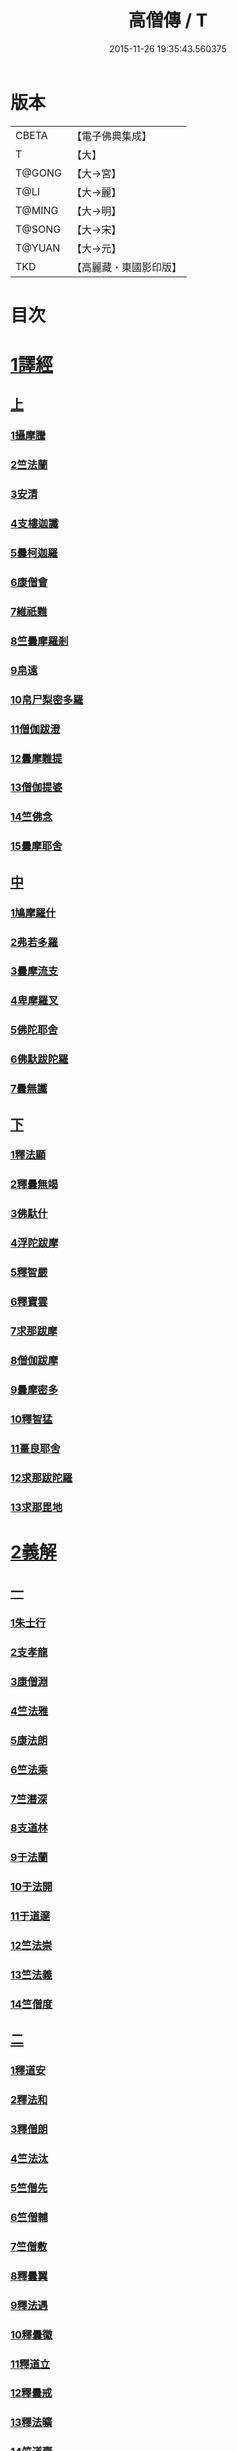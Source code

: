 #+TITLE: 高僧傳 / T
#+DATE: 2015-11-26 19:35:43.560375
* 版本
 |     CBETA|【電子佛典集成】|
 |         T|【大】     |
 |    T@GONG|【大→宮】   |
 |      T@LI|【大→麗】   |
 |    T@MING|【大→明】   |
 |    T@SONG|【大→宋】   |
 |    T@YUAN|【大→元】   |
 |       TKD|【高麗藏・東國影印版】|

* 目次
* [[file:KR6r0052_001.txt::001-0322c6][1譯經]]
** [[file:KR6r0052_001.txt::001-0322c6][上]]
*** [[file:KR6r0052_001.txt::001-0322c15][1攝摩騰]]
*** [[file:KR6r0052_001.txt::0323a8][2竺法蘭]]
*** [[file:KR6r0052_001.txt::0323a24][3安清]]
*** [[file:KR6r0052_001.txt::0324b13][4支樓迦讖]]
*** [[file:KR6r0052_001.txt::0324c15][5曇柯迦羅]]
*** [[file:KR6r0052_001.txt::0325a13][6康僧會]]
*** [[file:KR6r0052_001.txt::0326b14][7維祇難]]
*** [[file:KR6r0052_001.txt::0326c2][8竺曇摩羅剎]]
*** [[file:KR6r0052_001.txt::0327a13][9帛遠]]
*** [[file:KR6r0052_001.txt::0327c12][10帛尸梨密多羅]]
*** [[file:KR6r0052_001.txt::0328a28][11僧伽跋澄]]
*** [[file:KR6r0052_001.txt::0328b19][12曇摩難提]]
*** [[file:KR6r0052_001.txt::0328c22][13僧伽提婆]]
*** [[file:KR6r0052_001.txt::0329a28][14竺佛念]]
*** [[file:KR6r0052_001.txt::0329b16][15曇摩耶舍]]
** [[file:KR6r0052_002.txt::002-0330a5][中]]
*** [[file:KR6r0052_002.txt::002-0330a10][1鳩摩羅什]]
*** [[file:KR6r0052_002.txt::0333a13][2弗若多羅]]
*** [[file:KR6r0052_002.txt::0333a25][3曇摩流支]]
*** [[file:KR6r0052_002.txt::0333b20][4卑摩羅叉]]
*** [[file:KR6r0052_002.txt::0333c15][5佛陀耶舍]]
*** [[file:KR6r0052_002.txt::0334b26][6佛馱跋陀羅]]
*** [[file:KR6r0052_002.txt::0335c15][7曇無讖]]
** [[file:KR6r0052_003.txt::003-0337b11][下]]
*** [[file:KR6r0052_003.txt::003-0337b19][1釋法顯]]
*** [[file:KR6r0052_003.txt::0338b26][2釋曇無竭]]
*** [[file:KR6r0052_003.txt::0339a3][3佛馱什]]
*** [[file:KR6r0052_003.txt::0339a14][4浮陀跋摩]]
*** [[file:KR6r0052_003.txt::0339a29][5釋智嚴]]
*** [[file:KR6r0052_003.txt::0339c18][6釋寶雲]]
*** [[file:KR6r0052_003.txt::0340a15][7求那跋摩]]
*** [[file:KR6r0052_003.txt::0342b11][8僧伽跋摩]]
*** [[file:KR6r0052_003.txt::0342c8][9曇摩密多]]
*** [[file:KR6r0052_003.txt::0343b1][10釋智猛]]
*** [[file:KR6r0052_003.txt::0343c11][11畺良耶舍]]
*** [[file:KR6r0052_003.txt::0344a5][12求那跋陀羅]]
*** [[file:KR6r0052_003.txt::0345a24][13求那毘地]]
* [[file:KR6r0052_004.txt::004-0346b5][2義解]]
** [[file:KR6r0052_004.txt::004-0346b5][一]]
*** [[file:KR6r0052_004.txt::004-0346b12][1朱士行]]
*** [[file:KR6r0052_004.txt::0346c15][2支孝龍]]
*** [[file:KR6r0052_004.txt::0346c28][3康僧淵]]
*** [[file:KR6r0052_004.txt::0347a18][4竺法雅]]
*** [[file:KR6r0052_004.txt::0347a28][5康法朗]]
*** [[file:KR6r0052_004.txt::0347b25][6竺法乘]]
*** [[file:KR6r0052_004.txt::0347c12][7竺潛深]]
*** [[file:KR6r0052_004.txt::0348b8][8支道林]]
*** [[file:KR6r0052_004.txt::0349c22][9于法蘭]]
*** [[file:KR6r0052_004.txt::0350a13][10于法開]]
*** [[file:KR6r0052_004.txt::0350b13][11于道邃]]
*** [[file:KR6r0052_004.txt::0350b29][12竺法崇]]
*** [[file:KR6r0052_004.txt::0350c16][13竺法義]]
*** [[file:KR6r0052_004.txt::0351a6][14竺僧度]]
** [[file:KR6r0052_005.txt::005-0351b24][二]]
*** [[file:KR6r0052_005.txt::0351c3][1釋道安]]
*** [[file:KR6r0052_005.txt::0354a18][2釋法和]]
*** [[file:KR6r0052_005.txt::0354b1][3釋僧朗]]
*** [[file:KR6r0052_005.txt::0354b29][4竺法汰]]
*** [[file:KR6r0052_005.txt::0355a18][5竺僧先]]
*** [[file:KR6r0052_005.txt::0355b5][6竺僧輔]]
*** [[file:KR6r0052_005.txt::0355b15][7竺僧敷]]
*** [[file:KR6r0052_005.txt::0355c2][8釋曇翼]]
*** [[file:KR6r0052_005.txt::0356a14][9釋法遇]]
*** [[file:KR6r0052_005.txt::0356b3][10釋曇徽]]
*** [[file:KR6r0052_005.txt::0356b17][11釋道立]]
*** [[file:KR6r0052_005.txt::0356b25][12釋曇戒]]
*** [[file:KR6r0052_005.txt::0356c7][13釋法曠]]
*** [[file:KR6r0052_005.txt::0357a8][14竺道壹]]
*** [[file:KR6r0052_005.txt::0357b23][15釋慧虔]]
** [[file:KR6r0052_006.txt::006-0357c16][三]]
*** [[file:KR6r0052_006.txt::006-0357c23][1釋慧遠]]
*** [[file:KR6r0052_006.txt::0361b14][2釋慧持]]
*** [[file:KR6r0052_006.txt::0362a11][3釋慧永]]
*** [[file:KR6r0052_006.txt::0362b12][4釋僧濟]]
*** [[file:KR6r0052_006.txt::0362b28][5釋法安]]
*** [[file:KR6r0052_006.txt::0362c15][6釋曇邕]]
*** [[file:KR6r0052_006.txt::0363a5][7釋道祖]]
*** [[file:KR6r0052_006.txt::0363a29][8釋僧[(丰*力)/石]]]
*** [[file:KR6r0052_006.txt::0363b22][9釋道融]]
*** [[file:KR6r0052_006.txt::0364a1][10釋曇影]]
*** [[file:KR6r0052_006.txt::0364a14][11釋僧叡]]
*** [[file:KR6r0052_006.txt::0364b23][12釋道恒]]
*** [[file:KR6r0052_006.txt::0365a9][13釋僧肇]]
** [[file:KR6r0052_007.txt::007-0366b7][四]]
*** [[file:KR6r0052_007.txt::007-0366b23][1竺道生]]
*** [[file:KR6r0052_007.txt::0367a29][2釋慧叡]]
*** [[file:KR6r0052_007.txt::0367b18][3釋慧嚴]]
*** [[file:KR6r0052_007.txt::0368b8][4釋慧觀]]
*** [[file:KR6r0052_007.txt::0368c2][5釋慧義]]
*** [[file:KR6r0052_007.txt::0369a5][6釋道淵]]
*** [[file:KR6r0052_007.txt::0369a22][7釋僧弼]]
*** [[file:KR6r0052_007.txt::0369b4][8釋慧靜]]
*** [[file:KR6r0052_007.txt::0369b14][9釋僧苞]]
*** [[file:KR6r0052_007.txt::0369c10][10釋僧詮]]
*** [[file:KR6r0052_007.txt::0370a1][11釋曇鑒]]
*** [[file:KR6r0052_007.txt::0370a19][12釋慧安]]
*** [[file:KR6r0052_007.txt::0370a29][13釋曇無成]]
*** [[file:KR6r0052_007.txt::0370b14][14釋僧含]]
*** [[file:KR6r0052_007.txt::0370c3][15釋僧徹]]
*** [[file:KR6r0052_007.txt::0370c24][16釋曇諦]]
*** [[file:KR6r0052_007.txt::0371a17][17釋僧導]]
*** [[file:KR6r0052_007.txt::0371c8][18釋道汪]]
*** [[file:KR6r0052_007.txt::0372a14][19釋慧靜]]
*** [[file:KR6r0052_007.txt::0372a24][20釋法愍]]
*** [[file:KR6r0052_007.txt::0372b8][21釋道亮]]
*** [[file:KR6r0052_007.txt::0372b20][22釋梵敏]]
*** [[file:KR6r0052_007.txt::0372b28][23釋道溫]]
*** [[file:KR6r0052_007.txt::0373a16][24釋曇斌]]
*** [[file:KR6r0052_007.txt::0373b9][25釋慧亮]]
*** [[file:KR6r0052_007.txt::0373b19][26釋僧鏡]]
*** [[file:KR6r0052_007.txt::0373c6][27釋僧瑾]]
*** [[file:KR6r0052_007.txt::0374a11][28釋道猛]]
*** [[file:KR6r0052_007.txt::0374b2][29釋超進]]
*** [[file:KR6r0052_007.txt::0374b25][30釋法珍]]
*** [[file:KR6r0052_007.txt::0374c10][31釋道猷]]
*** [[file:KR6r0052_007.txt::0374c28][32釋慧通]]
** [[file:KR6r0052_008.txt::008-0375a13][五]]
*** [[file:KR6r0052_008.txt::008-0375a27][1釋僧淵]]
*** [[file:KR6r0052_008.txt::0375b8][2釋曇度]]
*** [[file:KR6r0052_008.txt::0375b19][3釋道慧]]
*** [[file:KR6r0052_008.txt::0375c13][4釋僧鍾]]
*** [[file:KR6r0052_008.txt::0375c28][5釋道盛]]
*** [[file:KR6r0052_008.txt::0376a10][6釋弘充]]
*** [[file:KR6r0052_008.txt::0376a20][7釋智林]]
*** [[file:KR6r0052_008.txt::0376c1][8釋法瑗]]
*** [[file:KR6r0052_008.txt::0377a3][9釋玄暢]]
*** [[file:KR6r0052_008.txt::0377c8][10釋僧遠]]
*** [[file:KR6r0052_008.txt::0378b17][11釋僧慧]]
*** [[file:KR6r0052_008.txt::0378c4][12釋僧柔]]
*** [[file:KR6r0052_008.txt::0379a3][13釋慧基]]
*** [[file:KR6r0052_008.txt::0379b23][14釋慧次]]
*** [[file:KR6r0052_008.txt::0379c8][15釋慧隆]]
*** [[file:KR6r0052_008.txt::0379c21][16釋僧宗]]
*** [[file:KR6r0052_008.txt::0380a10][17釋法安]]
*** [[file:KR6r0052_008.txt::0380b1][18釋僧印]]
*** [[file:KR6r0052_008.txt::0380b15][19釋法度]]
*** [[file:KR6r0052_008.txt::0380c23][20釋智秀]]
*** [[file:KR6r0052_008.txt::0381a8][21釋慧球]]
*** [[file:KR6r0052_008.txt::0381a19][22釋僧盛]]
*** [[file:KR6r0052_008.txt::0381a27][23釋智順]]
*** [[file:KR6r0052_008.txt::0381b24][24釋寶亮]]
*** [[file:KR6r0052_008.txt::0382a25][25釋法通]]
*** [[file:KR6r0052_008.txt::0382b23][26釋慧集]]
*** [[file:KR6r0052_008.txt::0382c5][27釋曇斐]]
* [[file:KR6r0052_009.txt::009-0383b12][3神異]]
** [[file:KR6r0052_009.txt::009-0383b12][上]]
*** [[file:KR6r0052_009.txt::009-0383b15][1竺佛圖澄]]
*** [[file:KR6r0052_009.txt::0387b1][2單道開]]
*** [[file:KR6r0052_009.txt::0387c15][3竺佛調]]
*** [[file:KR6r0052_009.txt::0388a16][4耆域]]
* [[file:KR6r0052_010.txt::010-0388c12][3神異]]
** [[file:KR6r0052_010.txt::010-0388c12][下]]
*** [[file:KR6r0052_010.txt::010-0388c20][1揵陀勒]]
*** [[file:KR6r0052_010.txt::0389a3][2訶羅竭]]
*** [[file:KR6r0052_010.txt::0389a17][3竺法慧]]
*** [[file:KR6r0052_010.txt::0389b9][4安慧則]]
*** [[file:KR6r0052_010.txt::0389b23][5涉公]]
*** [[file:KR6r0052_010.txt::0389c8][6釋曇霍]]
*** [[file:KR6r0052_010.txt::0390a5][7史宗]]
*** [[file:KR6r0052_010.txt::0390b20][8杯度]]
*** [[file:KR6r0052_010.txt::0392b3][9釋曇始]]
*** [[file:KR6r0052_010.txt::0392c8][10釋法朗]]
*** [[file:KR6r0052_010.txt::0392c25][11邵碩]]
*** [[file:KR6r0052_010.txt::0393a24][12釋慧安]]
*** [[file:KR6r0052_010.txt::0393b17][13釋法匱]]
*** [[file:KR6r0052_010.txt::0393c3][14釋僧慧]]
*** [[file:KR6r0052_010.txt::0393c21][15釋慧通]]
*** [[file:KR6r0052_010.txt::0394a15][16釋保誌]]
* [[file:KR6r0052_011.txt::011-0395b11][4習禪]]
** [[file:KR6r0052_011.txt::011-0395b23][1竺僧顯]]
** [[file:KR6r0052_011.txt::0395c5][2帛僧光]]
** [[file:KR6r0052_011.txt::0395c26][3竺曇猷]]
** [[file:KR6r0052_011.txt::0396b17][4釋慧嵬]]
** [[file:KR6r0052_011.txt::0396c3][5釋賢護]]
** [[file:KR6r0052_011.txt::0396c9][6支曇蘭]]
** [[file:KR6r0052_011.txt::0396c25][7釋法緒]]
** [[file:KR6r0052_011.txt::0397a3][8釋玄高]]
** [[file:KR6r0052_011.txt::0398b12][9釋僧周]]
** [[file:KR6r0052_011.txt::0398c6][10釋慧通]]
** [[file:KR6r0052_011.txt::0398c15][11釋淨度]]
** [[file:KR6r0052_011.txt::0398c24][12釋僧從]]
** [[file:KR6r0052_011.txt::0399a1][13釋法成]]
** [[file:KR6r0052_011.txt::0399a10][14釋慧覽]]
** [[file:KR6r0052_011.txt::0399a23][15釋法期]]
** [[file:KR6r0052_011.txt::0399b5][16釋道法]]
** [[file:KR6r0052_011.txt::0399b15][17釋普恒]]
** [[file:KR6r0052_011.txt::0399c6][18釋法晤]]
** [[file:KR6r0052_011.txt::0399c19][19釋僧審]]
** [[file:KR6r0052_011.txt::0400a5][20釋曇超]]
** [[file:KR6r0052_011.txt::0400b3][21釋慧明]]
* [[file:KR6r0052_011.txt::0400c14][5明律]]
** [[file:KR6r0052_011.txt::0400c22][1釋慧猷]]
** [[file:KR6r0052_011.txt::0400c29][2釋僧業]]
** [[file:KR6r0052_011.txt::0401a16][3釋慧詢]]
** [[file:KR6r0052_011.txt::0401a24][4釋僧璩]]
** [[file:KR6r0052_011.txt::0401b11][5釋道儼]]
** [[file:KR6r0052_011.txt::0401b18][6釋僧隱]]
** [[file:KR6r0052_011.txt::0401c5][7釋道房]]
** [[file:KR6r0052_011.txt::0401c11][8釋道營]]
** [[file:KR6r0052_011.txt::0401c22][9釋志道]]
** [[file:KR6r0052_011.txt::0402a5][10釋法頴]]
** [[file:KR6r0052_011.txt::0402a18][11釋法琳]]
** [[file:KR6r0052_011.txt::0402b2][12釋智稱]]
** [[file:KR6r0052_011.txt::0402c3][13釋僧祐]]
* [[file:KR6r0052_012.txt::012-0403c24][6亡身]]
** [[file:KR6r0052_012.txt::0404a2][1釋僧群]]
** [[file:KR6r0052_012.txt::0404a16][2釋曇稱]]
** [[file:KR6r0052_012.txt::0404a29][3釋法進]]
** [[file:KR6r0052_012.txt::0404b22][4釋僧富]]
** [[file:KR6r0052_012.txt::0404c11][5釋法羽]]
** [[file:KR6r0052_012.txt::0404c19][6釋慧紹]]
** [[file:KR6r0052_012.txt::0405a8][7釋僧瑜]]
** [[file:KR6r0052_012.txt::0405b2][8釋慧益]]
** [[file:KR6r0052_012.txt::0405c2][9釋僧慶]]
** [[file:KR6r0052_012.txt::0405c11][10釋法光]]
** [[file:KR6r0052_012.txt::0405c19][11釋曇弘]]
* [[file:KR6r0052_012.txt::0406b14][7誦經]]
** [[file:KR6r0052_012.txt::0406b26][1釋曇邃]]
** [[file:KR6r0052_012.txt::0406c8][2釋法相]]
** [[file:KR6r0052_012.txt::0406c21][3竺法純]]
** [[file:KR6r0052_012.txt::0406c27][4釋僧生]]
** [[file:KR6r0052_012.txt::0407a5][5釋法宗]]
** [[file:KR6r0052_012.txt::0407a13][6釋道冏]]
** [[file:KR6r0052_012.txt::0407b4][7釋慧慶]]
** [[file:KR6r0052_012.txt::0407b10][8釋普明]]
** [[file:KR6r0052_012.txt::0407b20][9釋法莊]]
** [[file:KR6r0052_012.txt::0407b27][10釋慧果]]
** [[file:KR6r0052_012.txt::0407c7][11釋法恭]]
** [[file:KR6r0052_012.txt::0407c17][12釋僧覆]]
** [[file:KR6r0052_012.txt::0407c22][13釋慧進]]
** [[file:KR6r0052_012.txt::0408a6][14釋弘明]]
** [[file:KR6r0052_012.txt::0408a23][15釋慧豫]]
** [[file:KR6r0052_012.txt::0408b5][16釋道嵩]]
** [[file:KR6r0052_012.txt::0408b13][17釋超辯]]
** [[file:KR6r0052_012.txt::0408b25][18釋法慧]]
** [[file:KR6r0052_012.txt::0408c4][19釋僧侯]]
** [[file:KR6r0052_012.txt::0408c15][20釋慧彌]]
** [[file:KR6r0052_012.txt::0409a3][21釋道琳]]
* [[file:KR6r0052_013.txt::013-0409b5][8興福]]
** [[file:KR6r0052_013.txt::013-0409b13][1釋慧達]]
** [[file:KR6r0052_013.txt::0410a8][2釋慧元]]
** [[file:KR6r0052_013.txt::0410a17][3釋慧力]]
** [[file:KR6r0052_013.txt::0410b11][4釋慧受]]
** [[file:KR6r0052_013.txt::0410b26][5釋僧慧]]
** [[file:KR6r0052_013.txt::0410c5][6釋僧翼]]
** [[file:KR6r0052_013.txt::0410c21][7釋僧洪]]
** [[file:KR6r0052_013.txt::0411a3][8釋僧亮]]
** [[file:KR6r0052_013.txt::0411a23][9釋法意]]
** [[file:KR6r0052_013.txt::0411b6][10釋慧敬]]
** [[file:KR6r0052_013.txt::0411b16][11釋法獻]]
** [[file:KR6r0052_013.txt::0411b25][12釋法獻]]
** [[file:KR6r0052_013.txt::0412a8][13釋僧護]]
** [[file:KR6r0052_013.txt::0412b17][14釋法悅]]
* [[file:KR6r0052_013.txt::0413b18][9經師]]
** [[file:KR6r0052_013.txt::0413b25][1帛法橋]]
** [[file:KR6r0052_013.txt::0413c5][2支曇籥]]
** [[file:KR6r0052_013.txt::0413c14][3釋法平]]
** [[file:KR6r0052_013.txt::0413c24][4釋僧饒]]
** [[file:KR6r0052_013.txt::0414a4][5釋道慧]]
** [[file:KR6r0052_013.txt::0414a11][6釋智宗]]
** [[file:KR6r0052_013.txt::0414a18][7釋曇遷]]
** [[file:KR6r0052_013.txt::0414a29][8釋曇智]]
** [[file:KR6r0052_013.txt::0414b9][9釋僧辯]]
** [[file:KR6r0052_013.txt::0414b25][10釋曇憑]]
** [[file:KR6r0052_013.txt::0414c5][11釋慧忍]]
* [[file:KR6r0052_013.txt::0415c8][10唱導]]
** [[file:KR6r0052_013.txt::0415c14][1釋道照]]
** [[file:KR6r0052_013.txt::0415c24][2釋曇頴]]
** [[file:KR6r0052_013.txt::0416a9][3釋慧璩]]
** [[file:KR6r0052_013.txt::0416a19][4釋曇宗]]
** [[file:KR6r0052_013.txt::0416b3][5釋曇光]]
** [[file:KR6r0052_013.txt::0416b20][6釋慧芬]]
** [[file:KR6r0052_013.txt::0416c7][7釋道儒]]
** [[file:KR6r0052_013.txt::0416c17][8釋慧重]]
** [[file:KR6r0052_013.txt::0416c26][9釋法願]]
** [[file:KR6r0052_013.txt::0417b22][10釋法鏡]]
* 卷
** [[file:KR6r0052_001.txt][高僧傳 1]]
** [[file:KR6r0052_002.txt][高僧傳 2]]
** [[file:KR6r0052_003.txt][高僧傳 3]]
** [[file:KR6r0052_004.txt][高僧傳 4]]
** [[file:KR6r0052_005.txt][高僧傳 5]]
** [[file:KR6r0052_006.txt][高僧傳 6]]
** [[file:KR6r0052_007.txt][高僧傳 7]]
** [[file:KR6r0052_008.txt][高僧傳 8]]
** [[file:KR6r0052_009.txt][高僧傳 9]]
** [[file:KR6r0052_010.txt][高僧傳 10]]
** [[file:KR6r0052_011.txt][高僧傳 11]]
** [[file:KR6r0052_012.txt][高僧傳 12]]
** [[file:KR6r0052_013.txt][高僧傳 13]]
** [[file:KR6r0052_014.txt][高僧傳 14]]
